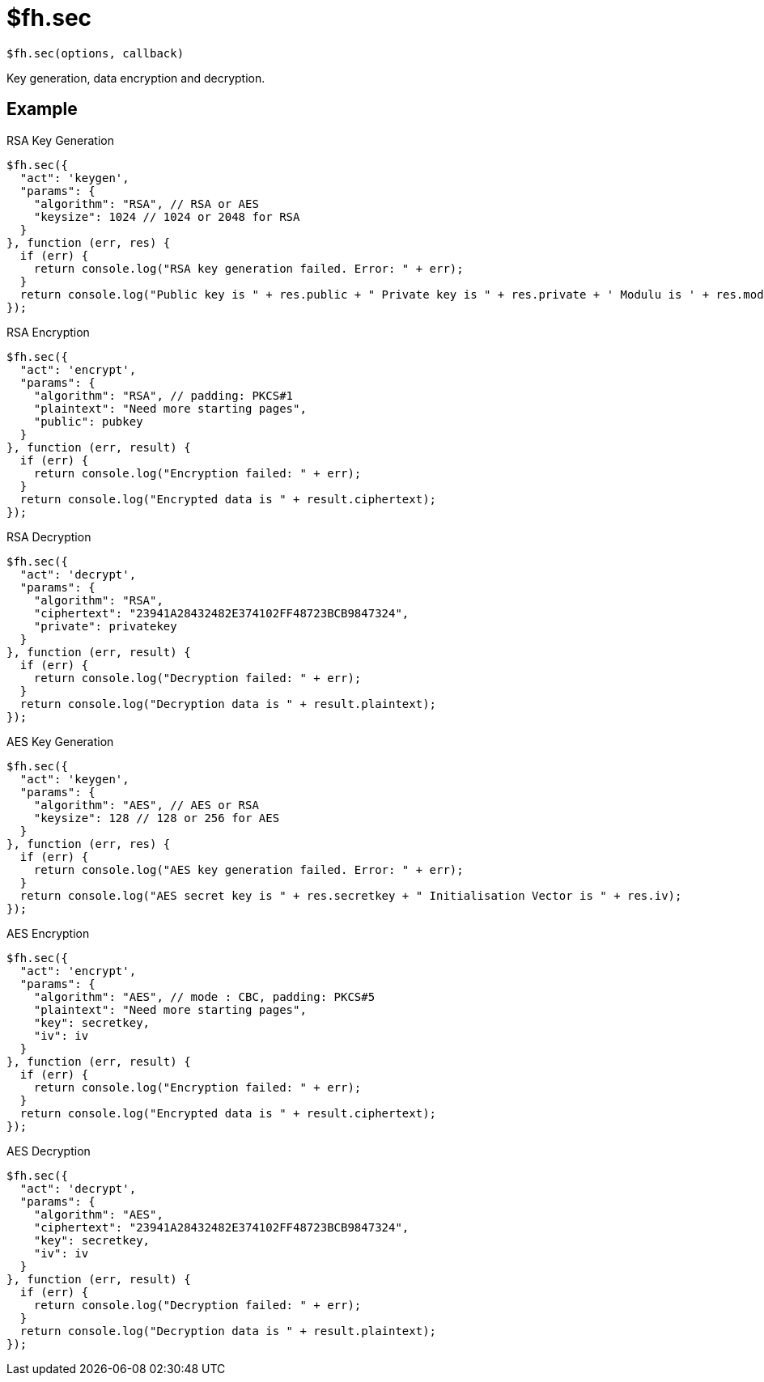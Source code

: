 // include::shared/attributes.adoc[]

[[fh-sec]]
= $fh.sec

[source,javascript]
----
$fh.sec(options, callback)
----

Key generation, data encryption and decryption.

[[fh-sec-example]]
== Example

.RSA Key Generation
[source,javascript]
----
$fh.sec({
  "act": 'keygen',
  "params": {
    "algorithm": "RSA", // RSA or AES
    "keysize": 1024 // 1024 or 2048 for RSA
  }
}, function (err, res) {
  if (err) {
    return console.log("RSA key generation failed. Error: " + err);
  }
  return console.log("Public key is " + res.public + " Private key is " + res.private + ' Modulu is ' + res.modulu);
});
----

.RSA Encryption
[source,javascript]
----
$fh.sec({
  "act": 'encrypt',
  "params": {
    "algorithm": "RSA", // padding: PKCS#1
    "plaintext": "Need more starting pages",
    "public": pubkey
  }
}, function (err, result) {
  if (err) {
    return console.log("Encryption failed: " + err);
  }
  return console.log("Encrypted data is " + result.ciphertext);
});
----

.RSA Decryption
[source,javascript]
----
$fh.sec({
  "act": 'decrypt',
  "params": {
    "algorithm": "RSA",
    "ciphertext": "23941A28432482E374102FF48723BCB9847324",
    "private": privatekey
  }
}, function (err, result) {
  if (err) {
    return console.log("Decryption failed: " + err);
  }
  return console.log("Decryption data is " + result.plaintext);
});
----

.AES Key Generation
[source,javascript]
----
$fh.sec({
  "act": 'keygen',
  "params": {
    "algorithm": "AES", // AES or RSA
    "keysize": 128 // 128 or 256 for AES
  }
}, function (err, res) {
  if (err) {
    return console.log("AES key generation failed. Error: " + err);
  }
  return console.log("AES secret key is " + res.secretkey + " Initialisation Vector is " + res.iv);
});
----

.AES Encryption
[source,javascript]
----
$fh.sec({
  "act": 'encrypt',
  "params": {
    "algorithm": "AES", // mode : CBC, padding: PKCS#5
    "plaintext": "Need more starting pages",
    "key": secretkey,
    "iv": iv
  }
}, function (err, result) {
  if (err) {
    return console.log("Encryption failed: " + err);
  }
  return console.log("Encrypted data is " + result.ciphertext);
});
----

.AES Decryption
[source,javascript]
----
$fh.sec({
  "act": 'decrypt',
  "params": {
    "algorithm": "AES",
    "ciphertext": "23941A28432482E374102FF48723BCB9847324",
    "key": secretkey,
    "iv": iv
  }
}, function (err, result) {
  if (err) {
    return console.log("Decryption failed: " + err);
  }
  return console.log("Decryption data is " + result.plaintext);
});
----

